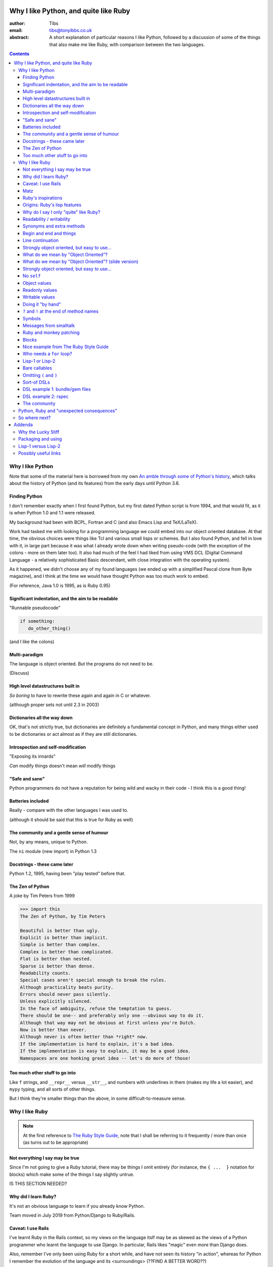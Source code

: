 ======================================
Why I like Python, and quite like Ruby
======================================

:author: Tibs
:email: tibs@tonyibbs.co.uk
:abstract:

    A short explanation of particular reasons I like Python, followed by
    a discussion of some of the things that also make me like Ruby, with
    comparison between the two languages.

.. EITHER remove the contents before finalising this,
.. OR limit their depth to the main headings.
.. contents::

Why I like Python
=================

Note that some of the material here is borrowed from
my own `An amble through some of Python's history`_, which talks about the
history of Python (and its features) from the early days until Python 3.6.

Finding Python
--------------

I don't remember exactly when I first found Python, but my first dated Python
script is from 1994, and that would fit, as it is when Python 1.0 and 1.1 were
released.

My background had been with BCPL, Fortran and C (and also Emacs Lisp and
TeX/LaTeX).

Work had tasked me with looking for a programming language we could embed into
our object oriented database. At that time, the obvious choices were things
like Tcl and various small lisps or schemes. But I also found Python, and fell
in love with it, in large part because it was what I already wrote down when
writing pseudo-code (with the exception of the colons - more on them later
too). It also had much of the feel I had liked from using VMS DCL (Digital
Command Language - a relatively sophisticated Basic descendant, with close
integration with the operating system).

As it happened, we didn't choose any of my found languages (we ended up with a
simplified Pascal clone from Byte magazine), and I think at the time we would
have thought Python was too much work to embed.

(For reference, Java 1.0 is 1995, as is Ruby 0.95)

Significant indentation, and the aim to be readable
---------------------------------------------------

"Runnable pseudocode"

.. code:: Python

   if something:
      do_other_thing()

(and I like the colons)

Multi-paradigm
--------------

The language is object oriented. But the programs do not need to be.

(Discuss)

High level datastructures built in
----------------------------------

*So boring* to have to rewrite these again and again in C or whatever.

(although proper sets not until 2.3 in 2003)

Dictionaries all the way down
-----------------------------

OK, that's not strictly true, but dictionaries are definitely a fundamental
concept in Python, and many things either used to be dictionaries or act
almost as if they are still dictionaries.


Introspection and self-modification
-----------------------------------

"Exposing its innards"

*Can* modify things doesn't mean *will* modify things

"Safe and sane"
---------------

Python programmers do not have a reputation for being wild and wacky in their
code - I think this is a good thing!

Batteries included
------------------

Really - compare with the other languages I was used to.

(although it should be said that this is true for Ruby as well)

The community and a gentle sense of humour
------------------------------------------

Not, by any means, unique to Python.

The ``ni`` module (new import) in Python 1.3

Docstrings - these came later
-----------------------------

Python 1.2, 1995, having been "play tested" before that.

The Zen of Python
-----------------

A joke by Tim Peters from 1999

.. code:: Python

    >>> import this
    The Zen of Python, by Tim Peters

    Beautiful is better than ugly.
    Explicit is better than implicit.
    Simple is better than complex.
    Complex is better than complicated.
    Flat is better than nested.
    Sparse is better than dense.
    Readability counts.
    Special cases aren't special enough to break the rules.
    Although practicality beats purity.
    Errors should never pass silently.
    Unless explicitly silenced.
    In the face of ambiguity, refuse the temptation to guess.
    There should be one-- and preferably only one --obvious way to do it.
    Although that way may not be obvious at first unless you're Dutch.
    Now is better than never.
    Although never is often better than *right* now.
    If the implementation is hard to explain, it's a bad idea.
    If the implementation is easy to explain, it may be a good idea.
    Namespaces are one honking great idea -- let's do more of those!

Too much other stuff to go into
-------------------------------

Like ``f`` strings, and ``__repr__`` versus ``__str__``, and numbers with
underlines in them (makes my life a lot easier), and ``mypy`` typing, and all
sorts of other things.

But I think they're smaller things than the above, in some
difficult-to-measure sense.


Why I like Ruby
===============

.. note:: At the first reference to `The Ruby Style Guide`_, note that I shall
   be referring to it frequently / more than once (as turns out to be appropriate)

Not everything I say may be true
--------------------------------

Since I'm not going to give a Ruby tutorial, there may be things I omit
entirely (for instance, the ``{ ...  }`` notation for blocks) which make some
of the things I say slightly untrue.

IS THIS SECTION NEEDED?

Why did I learn Ruby?
---------------------

It's not an obvious language to learn if you already know Python.

Team moved in July 2019 from Python/Django to Ruby/Rails.

Caveat: I use Rails
-------------------

I've learnt Ruby in the Rails context, so my views on the language itslf may
be as skewed as the views of a Python programmer who learnt the language to
use Django. In particular, Rails likes "magic" even more than Django does.

Also, remember I've only been using Ruby for a short while, and have not seen
its history "in action", whereas for Python I remember the evolution of the
language and its <surroundings> (??FIND A BETTER WORD??)

Finally, like Python, Ruby is solidly built on well-proven ideas from programming
history. Just not the same ideas.

Matz
----

Matz is Yukihiro Matsumoto, the creator of Ruby.

https://en.wikipedia.org/wiki/Yukihiro_Matsumoto

"Matz is nice so we are nice"

Ruby's inspirations
-------------------

Smalltalk, Lisp, Perl, etc.

*Not* Python.  Matz knew Python well (I remember seeing him on
``comp.lang.python`` back in the day, and he obviously had a good knowledge of
Python), so this is a conscious choice.

Origins: Ruby's `lisp features`_
--------------------------------

In an email message back in 2006, Matz explained why Ruby has some `lisp
features`_

      Ruby is a language designed in the following steps:

      * take a simple lisp language (like one prior to CL).
      * remove macros, s-expression.
      * add simple object system (much simpler than CLOS).
      * add blocks, inspired by higher order functions.
      * add methods found in Smalltalk.
      * add functionality found in Perl (in OO way).

      So, Ruby was a Lisp originally, in theory.

      Let's call it MatzLisp from now on. ;-)

("CL" is Common Lisp, and "CLOS" is the Common Lisp Object System)

Why do I say I only "quite" like Ruby?
--------------------------------------

Because I don't really like some of the stylistic choices - it errs a little
too much on the magic side for me (this is *very* much a matter of choice!).

But there's a lot of stuff I *do* like, and more importantly, to me, I love
the fact that Ruby takes some very different approaches than Python, in some
cases producing what feels like much the same result (for instance, how values
are defined) and in some cases shows paths that Python could not take, but
that are still valuable approaches to explore (blocks, optional ``()`` on
calling methods, and so on).

Note: this is meant to be a talk about the things I like in both languages, so
don't expect me to look for things that I'm not keen on or think could be done
better. There is no perfect programming language, and moreover different
programming languages suit different programmers.

Readability / writability
-------------------------

Python strongly errs toward being readable, even if that makes it slightly
harder to write.

Ruby wants to make programming "a joy for programmers", so it wants code that
is easy/fun to write, as well as easy to read.

Synonyms and extra methods
--------------------------
Ruby is much more likely to add synonyms for things - much less interested in
"only one way". Instead, wants to give the predictable way (and thus easier
to write). So as well as ``2.times`` you can also do ``1.time`` - but it's not
being clever, it's just defined both of those methods for any number.

It's also alway worth checking if there's a specific method for a job - for
instance the `The Ruby Style Guide` recommends using:

.. code:: Ruby

  hash.each_key do |k|
     ...
  end

rather than ``hash.keys.each`` (and similarly for ``each_value``)

Begin and end and things
------------------------

Ruby doesn't have significant indentation, but it does have decent sane block
delineation (unlike, for instance, C-derived languages).

In particular, the *end* of a block is always indicated by ``end``:

.. code:: Ruby

   begin
     ...
   end

.. code:: Ruby

   if choice
     ...
   elsif some_other_choice
     ...
   end

and so on.

(and yes, ``elsif`` takes a bit of getting used to for a Python programmer)

Also, indentation in Ruby is conventionally two spaces.

Line continuation
-----------------

.. code:: Ruby

   difference = minimum -
                maximum

I don't think I need to say any more...

Strongly object oriented, but easy to use...
--------------------------------------------

.. slide will be delibarately left blank

What do we mean by "Object Oriented"?
-------------------------------------

1. *Encapsulation* - the ability to syntactically hide the implementation of a
   type. E.g. in C or Pascal you always know whether something is a struct or
   an array, but in CLU and Java you can hide the difference.
2. *Protection* - the inability of the client of a type to detect its
   implementation. This guarantees that a behavior-preserving change to an
   implementation will not break its clients, and also makes sure that things
   like passwords don't leak out.
3. *Ad hoc polymorphism* - functions and data structures with parameters that
   can take on values of many different types.
4. *Parametric polymorphism* - functions and data structures that parameterize
   over arbitrary values (e.g. list of anything). ML and Lisp both have this.
   Java doesn't quite because of its non-Object types.
5. *Everything is an object* - all values are objects. True in Smalltalk (?)
   but not in Java (because of int and friends).
6. *All you can do is send a message* (AYCDISAM) = Actors model - there is no
   direct manipulation of objects, only communication with (or invocation of)
   them. The presence of fields in Java violates this.
7. *Specification inheritance* = subtyping - there are distinct types known to
   the language with the property that a value of one type is as good as a
   value of another for the purposes of type correctness. (E.g. Java interface
   inheritance.)
8. *Implementation inheritance/reuse* - having written one pile of code, a
   similar pile (e.g. a superset) can be generated in a controlled manner,
   i.e. the code doesn't have to be copied and edited. A limited and peculiar
   kind of abstraction. (E.g. Java class inheritance.)
9. *Sum-of-product-of-function pattern* - objects are (in effect) restricted
   to be functions that take as first argument a distinguished method key
   argument that is drawn from a finite set of simple names.

He has Java as {1,2,3,7,8,9}, and Lisp as {3,4,5,7}

Simula-67 was {1,3,7,9} and he says "many people take this as a definition of OO".

By my (quick and maybe wrong) reckoning,
Python is {3,4,5,7,8,9}
while Ruby is {3,4,5,6,7,8,9} - readers may be inerested in working this out
for themselves.

Incidentally, while never formally part of the definition of OO, many people
(particularly in the early years) would also include Garbage Collection.

The wikipedia page on `Object-oriented programming`_ regards Ruby as a "pure"
OO language, whereas Python is designed mainly as OO, with some procedural
elements.

What do we mean by "Object Oriented"? (slide version)
-----------------------------------------------------

There's a nice post from 2001 by `Jonathan Rees on the meaning of
Object-Oriented`_, which says that people select the items they care about
from the following list:

1. *Encapsulation*
2. *Protection*
3. *Ad hoc polymorphism*
4. *Parametric polymorphism*
5. *Everything is an object*
6. *All you can do is send a message* (AYCDISAM)
7. *Specification inheritance*
8. *Implementation inheritance/reuse*
9. *Sum-of-product-of-function pattern*

So he has Java as {1,2,3,7,8,9}, and Lisp as {3,4,5,7}

Simula-67 was {1,3,7,9} and he says "many people take this as a definition of OO"

By my (quick and maybe wrong) reckoning,
Python is {3,4,5,7,8,9}
while Ruby is {3,4,5,6,7,8,9} - readers may be inerested in working this out
for themselves.

Strongly object oriented, but easy to use...
--------------------------------------------

.. Slides only

I shall explain over the next few slides


No ``self``
-----------

Like many mainstream OO languages, it is not necessary to say ``self`` in
almost all cases.

`The Ruby Style Guide`_ says "Avoid ``self`` where not required."

Use of ``@`` to indicate equivalent of ``self.`` for values *inside* methods
of the same class. But seems to be only when necessary, otherwise just use the
accessor methods.

Object values
-------------

Ruby uses setter and getter methods for (almost) all value access, but it
makes it so easy to create those that you don't really think about it.

...compare Python "start as a variable and make a method when needed" to
Ruby's ``attr_reader`` / ``attr_writer`` / etc.

``def xxx=`` for setting - I like that

* Python: assume an ``a.x`` is a value, but can add plumbing to make it be a
  method call.

* Ruby: ``a.x`` is always a setter/getter method call. *But* there's syntax to
  set that up with one line

Readonly values
---------------

.. code:: Ruby

    irb(main):002:1* class Rectangle
    irb(main):003:1*   attr_reader :width, :height
    irb(main):004:2*   def initialize(width, height)
    irb(main):005:2*     @width = width
    irb(main):006:2*     @height = height
    irb(main):007:1*   end
    irb(main):008:0> end
    => :initialize
    irb(main):009:0> r = Rectangle.new(1,2)
    => #<Rectangle:0x00007fe9bc9520d8 @height=2, @width=1>
    irb(main):010:0> r.width = 3
    (irb):11:in `<main>': undefined method `width=' for #<Rectangle:0x00007fe9bc9520d8 @width=1, @height=2> (NoMethodError)
    Did you mean?  width

To do this in Python, we'd need to use ``@property``.

Writable values
---------------

.. code:: Ruby

    irb(main):030:1* class MutableRectangle
    irb(main):031:1*   attr_accessor :width, :height
    irb(main):032:2*   def initialize(width, height)
    irb(main):033:2*     @width = width
    irb(main):034:2*     @height = height
    irb(main):035:1*   end
    irb(main):036:0> end
    => :initialize
    irb(main):037:0> m = MutableRectangle.new(1,2)
    => #<MutableRectangle:0x00007fe9c0041e18 @height=2, @width=1>
    irb(main):038:0> m.width = 3
    => 3
    irb(main):039:0> m.width
    => 3

To do this in Python, we'd simply set the values as ``self.width`` and
``self.height`` in our ``__init__`` method.

Doing it "by hand"
------------------

.. code:: Ruby

    irb(main):044:1* class Example
    irb(main):045:2*   def value=(v)
    irb(main):046:2*     @value = v
    irb(main):047:1*   end
    irb(main):048:2*   def value
    irb(main):049:2*     @value
    irb(main):050:1*   end
    irb(main):051:0> end
    => :value
    irb(main):052:0> e = Example.new
    => #<Example:0x00007fe9bc9d4b50>
    irb(main):053:0> e.value
    => nil
    irb(main):054:0> e.value = 3
    => 3
    irb(main):055:0> e.value
    => 3

Obviously this simple case doesn't need explicit methods (we should use the
``attr`` variants instead, as above).

In Python, we would again use ``@property``.

``?`` and ``!`` at the end of method names
------------------------------------------

`The Ruby Style Guide`_ refers to these as "Predicate Methods Suffix" and
"Dangerous Methods Suffix". "Surprising" might also be a good term instead of
"Dangerous".

Methods ending with ``?`` should return a boolean, for instance ``empty?``

Methods ending with ``!`` should do something permanent or potentially
dangerous, and should generally be paired with an equivalent method that
doesn't end with ``!``.

For instance:

* ``Enumerable#sort`` returns a new sorted object
* ``Enumerable#sort!`` sorts in place, mutating the object

and, in Rails:

* ``ActiveRecord::Base#save`` returns `false` if saving failed
  easier to check for
* ``ActiveRecord::Base#save!`` raises an exception

The second form suggests that we don't expect the "save" to fail.

The style guide also suggests that it's generally a good idea to implement the
"safe" method (``sort``) as a wrapper around the "dangerous" or "surprising"
method (so ``sort`` should presumably take a copy and then ``sort!`` it).

I rather like these - I think it's a fairly natural usage, and very readable.

The use of ``?`` and ``!`` at the end of a method name may be taken from
Scheme, which uses ``?`` for predicates (``even?``) and ``!`` for mutating
functions ()``set!``). Common Lisp, in contrast, uses a trailing ``p`` for
predicates (so ``evenp``).

We'll also see ``=`` at the end of method names in the section on object
values and getters and setters.

Symbols
-------

What is a symbol?

According to `Programming Ruby`_

  A Ruby symbol is an identifier corresponding to a string of characters,
  often a name.

Somewhat simplistically, it's a constant whose value is itself.

For instance:

.. code:: Ruby::

  :symbol

As you might expect, symbols are "interned" - that is, there is only a single
copy of each symbol.

Ruby uses symbols a lot, and is good at converting symbols to their string
representation when necessary (``:symbol`` becomes ``symbol``)

So why doesn't Python have symbols, if they're so useful?

My suspicion is that they're a little bit hard to understand when you first
come across them (I know I found them a bit hard to distinguish from the
concept of strings), and so that didn't fit the idea of simplicity that
(especially early) Python was striving for.

They're very much a part of lisps, though, so it was probably inevitable that
Ruby would have such a useful thing.

On the whole, I like having symbols available. In Python we have to use a
string in many places where a symbol, and then worry about guaranteeing that
it is the same string. Also, Python doesn't guarantee to intern all strings
(although nowadays I believe most constant strings are likely to be interned
in CPython).

Messages from smalltalk
-----------------------

In Ruby, the documentation would have it that:

.. code:: Ruby

   obj.thing

sends the ``thing`` message to the object ``obj``, which will respond
appropriately if it knows that message (in the normal OO manner).

.. code:: Ruby

   obj.send(:thing)

effectively calls ``obj.thing``. But it can be used to call a ``private``
method, if you know the method name.

For instance, given:

.. code:: Ruby

   class Something
     # ...
   private
     def reset
       # ...
     end
   end

it's not possible to do:

  .. code:: Ruby

     s = Something.new
     s.reset

(Ruby will tell you you're trying to call a private method), but it *is*
possible to do:

  .. code:: Ruby

     s = Something.new
     s.send(:reset)

(Although `The Ruby Style Guide`_ does suggest you should think carefully
about whether ``public_send`` would be better, as it honours the ``private``
visibility.)

One can ask if an object understands a message:

.. code:: Ruby

   s.responds_to?(:reset)  # => false, because it's private
   1.responds_to?(:times)  # => true

It's also quite easy to catch messages as they "go past" and decide what to do
with them, using ``method_missing`` method:

.. code:: Ruby

   class Example
     def method_missing(name, *args, &block)
       if name == :random
         puts "4"
       else
         puts "#{name}"
       end
   end

The ``method_missing`` method is documented as:

  A callback invoked by the interpreter if ``respond_to?`` is called and does
  not find a method.

Given the above:

.. code:: Ruby

    irb(main):028:0> e = Example.new
    => #<Example:0x00007f807c975dc0>
    irb(main):029:0> e.random
    4
    => nil
    irb(main):030:0> e.aha
    aha
    => nil
    irb(main**:031:0> e.whatever
    whatever
    => nil

**Note** I've been naughty with this class, because I didn't define a
``respond_to_missing?`` method so that a caller could ask what messages the
object *does* respond to. Because of that:

.. code:: Ruby

   e.respond_to?(:random)  => false

which is misleading.

I do rather like the message passing idea, and the underlying support for it
(even if Ruby doesn't make one talk that way all the time (there's still
"calling a method").

I also rather like the ``responds_to?`` and ``method_missing`` mechanisms.

Finally, I appreciate the fact that `The Ruby Style Guide`_ suggests not using
any of this in most cases - it does, however, explain why, and suggest
alternatives.

**Note** I believe it *is* important to use a programming languages own terms
for its concepts. In this case it shows up relative subtelties in the way the
language is mean to work and be used. I've always had a particulare dislike
for the sort of C or C++ programmer who insists on discussing Python method
calling in C or C++ terms only, zeroing in on pointer management, and refusing
to use Python's own terms, often citing "but that's what the low level
implementation does" (perhaps true in CPython, perhaps not in other variants).
There is normally a (good) reason for the terminology a programming language
uses to talk about itself.


Ruby and monkey patching
------------------------

It certainly used to be that Ruby had a reputation in the Python world as
glorying in (what Python people saw as) the over use of monkey patching -
reaching back into a class definition and changing it at run time.

And there's *some* justice to this, except that "monkey patching" in Ruby
isn't the same thing as in Python, because both the philosophy and the
technology are different.

For a start, since Ruby thinks about sending messages to objects, it seems
quite reasonable to intercept a message, either one that would normally not
correspond to a method, or one that would be specified by the class or one of
its super classes (or interfaces - I haven't mentioned interfaces before, but
they're another thing that Ruby has - DO I NEED TO CHECK WHAT I MEAN HERE /
EXPLAIN A BIT MORE?).

But secondly, the *mechanism* for monkey patching is not the same (DOUBLE
CHECK THIS - I'M WRITING FROM MEMORY). In Ruby changing the behaviour of an
object at run-time also inserts a "shim" layer around that object - the monkey
patching is kept much more hygenic (and introspectable?) than in Python.

In some respects, Python can only monkey patch by doing very low level
manipulations, wherea Ruby has proper support for it.

That doesn't mean one should go wild with this - it can still be a practical
problem - but Ruby has definitely thought more about what should be possible
to do cleanly here.

Meanwhile, `The Ruby Style Guide` says:

    **No Needless Metaprogramming**

    Avoid needless metaprogramming.

    **No Monkey Patching**

    Do not mess around in core classes when writing libraries (do not monkey-patch them).

Blocks
------

I think everyone is required to mention blocks when talking about Ruby.

Not really possible to have a nice syntax for this in Python, because of
significant indentation. But that's OK, we don't have to have everything!

Things to mention:

* the way ``yield`` is (sort of) lexically replaced by the block
* block arguments, and how (for instance) iterating over a hash (dictionary)
  with a block with one argument will give you each key, while with two it
  will give you key and value.
* the fact this engenders a different way of programming, which takes some
  getting used to - so programming Ruby like a Python programmer will *not*
  take advantage of this

Probably *don't* mention:

* Can pass the block as the last declared argument (``(..., &block)``) or can
  pass it "outside" the argument list. In the latter case, there's a call to
  see if the method was given a block argument or not.

Nice example from `The Ruby Style Guide`_
-----------------------------------------

.. code:: Ruby

    def with_io_error_handling
      yield
    rescue IOError
      # handle IOError
    end

    with_io_error_handling { something_that_might_fail }

This shows a nice use  of blocks to wrap code in much the same way as we would
use a context manager (and ``with``) in Python.

It also shows the ``begin ... rescue ... end`` mechanism that is equivalent to
Python's ``try ... except``.

Who needs a ``for`` loop?
-------------------------

``2.times`` and ``1..3.each``.

Closed and open intervals:

* ``1..3`` == 1, 2
* ``1...3`` == 1, 2, 3

(or is it the other way round?)


Lisp-1 or Lisp-2
----------------

At the start of https://bugs.ruby-lang.org/issues/15799#note-29 Matz says:

    Unlike JavaScript and Python (Lisp-1 like languages), Ruby is a Lisp-2
    like language, in which methods and variable have separated namespaces. In
    Lisp-1 like languages, ``f1 = function; f1()`` calls function (single
    namespace).

So in Python we expect to be able to do:

.. code:: Python

   fn = len
   fn([1, 2, 3])

or even pass ``fn`` as an argument to a callable, without needing to do
anything special. On the other hand:

.. code:: Python

   a = 3
   def a(): print('A')

does not give us two different things called ``a``

In Ruby, those are not the case, and doing the equivalent things takes a
little more work. Although it has to be said that this has just about never
arisen in my Ruby career so far - perhaps because a programming style that
uses blocks leads to a different sort of code.

THINK ABOUT THIS

Bare callables
--------------

(IS THERE A PROPER NAME FOR THIS?)

In Python:

.. code:: Python

   callable

just "sits there" (well, except in the REPL, where it will report what it is)

You need to use the ``()`` (call) operators (!) to make something happen:

.. code:: Python

   callable()

and to call with arguments you need to put those arguments inside the ``()``:

.. code:: Python

   callable(1, 2, 3)


In Ruby:

.. code:: Ruby

   callable

will call the method of that name (if there is one). Of course, because Ruby
allows a value and a method to have the same name, it does have to do a little
guesswork in some contexts to decide which is needed.

Omitting ``(`` and ``)``
------------------------

On the other hand, because (IS THIS A BECAUSE?) Ruby knows that a method is
not a value, it is free to treat it differently. And that means, in partcular,
that the ``()`` in a method call are optional.

(There are stylistic guidelines, of course - specifically, see `The Ruby
Style Guide`_ sectin `DSL Method Calls`_)

So instead of:

.. code:: Ruby

   method(1, 2, 3)

it's quite possible (and often colloquial) to do:

.. code:: Ruby

   method 1 2 3

It is worth saying that this can often be *much more readable.*

Sort-of DSLs
------------

A DSL is a Domain Specific Language.

Examples are things like:

* Cucumber
* ... give more examples ...

Ruby is often said to be good for "creating" domain specific languages, but
what I think that actually means is that, given blocks and the ability to
elide ``()`` when calling methods, one can end up with something that already
looks like a DSL.




DSL example 1: bundle/gem files
-------------------------------

Very nice configuration files that read naturally, but are actually Ruby code.

(so perhaps people *could* overuse this if they wanted? not sure)

DSL example 2: rspec
--------------------

``rspec`` gets close to a Cucumber language in pure Ruby, and also provides
Hamcrest abilities as well.



Remember to mention the ability to do:

.. code:: Ruby

   one
     .two
     .three

which also makes things more readable.

Also rather nice mocking constructs, and ``webmock`` is also nice.

The community
-------------

As I said earlier, not unique to Python.

I've only attended one Ruby conference so far, Euruko 2021, which
unfortunately had to be virtual. But all the evidence I've seen leads me to
think that the Ruby community is just as friendly and helpful (although
possibly slightly smaller outside Japan) as the Python community.

(and, for what it's worth, I also found that Write the Docs conferences are
lovely - nothing to do with Python or Ruby!)

Python, Ruby and "unexpected consequences"
==========================================

Because Python has significant indentation, it can't really (easily) have
blocks.

(note to self: what was that language I though might be Python-inspired and
have blocks?)

Because Ruby is a Lisp-2, it has to do some guesswork, sometimes, to decide
whether to use a value or a method.

Because Ruby allows leaving off ``()`` when calling methods, which it can
safely do because it is a Lisp-2, it also allows the creation of (apparent)
DSLs, like ``rspec`` and the bundle/gem file format

So where next?
==============

My heart is with Python, and I'm currently paid to write in Ruby,
so what language should I think about next?

Well, for various reasons (and despite some residual prejudice I have left
over from the 1980s), it looks as if the obvious answer is Common Lisp.

(PERHAPS LEAVE IT AT THAT, BUT MAYBE GIVE A LITTLE MORE INFORMATION!)

=======
Addenda
=======

Why the Lucky Stiff
===================

To a programmer of a certain age, Ruby's Why the Lucky Stiff was a very
distinct presence on the scene. I'm not aware of anything quite like his work
in any other programming language.

The book "Why's (poignant) guide to Ruby" is available online at
http://poignant.guide/,
and there is an interesting documentary about the person and the book at
https://www.youtube.com/watch?v=64anPPVUw5U.

Packaging and using
===================

Packaging is *hard*, so I don't really want to get into it, not least because
that's a whole other talk, and not one I want to write.

rbenv and bundle (similar to pyenv and poetry/pipenv)

But (from my experience) Ruby seems to have its act together a little better.

Using (for instance)::

  bundle exec rspec

to run tests, instead of trying to start a new shell seems (at least at work)
to be more normal.


Lisp-1 versus Lisp-2
====================

.. |lisp1| replace:: Lisp\ :sub:`1`
.. |lisp2| replace:: Lisp\ :sub:`2`

* In the threads at https://bugs.ruby-lang.org/issues/15799, an specifically
  at https://bugs.ruby-lang.org/issues/15799#note-29, Matz
  (Yukihiro Matsumoto) says:

    Unlike JavaScript and Python (Lisp-1 like languages), Ruby is a Lisp-2
    like language, in which methods and variable have separated namespaces. In
    Lisp-1 like languages, ``f1 = function; f1()`` calls function (single
    namespace).

* `Lisp-1 vs Lisp-2`_ - a nice simple overview by hornbeck, 2009
* `Technical Issues of Separation in Function Cells and Value Cells`_ by
  Richard P. Gabriel and Kent M. Pitman, 2001, actually introduces the
  concepts, giving history and implications (this article is also available on
  `Kent Pitman's site`_).

  This article uses subscripts for the numbers, |lisp1| and |lisp2|, which I
  think is clearer as it doesn't look like language version numbers. As the
  articles says:

    * |lisp1| has a single namespace that serves a dual role as the function
      namespace and value namespace; that is, its function namespace and value
      namespace are not distinct. In |lisp1|, the functional position of a
      form and the argument positions of forms are evaluated according to the
      same rules. Scheme and ... are |lisp1| dialects.

    * |lisp2| has distinct function and value namespaces. In |lisp2|, the
      rules for evaluation in the functional position of a form are distinct
      from those for evaluation in the argument positions of the form. Common
      Lisp is a |lisp2| dialect.

* Xah Lee has a nice piece from 2008 explaining `why not to use the terms
  Lisp-1 and Lisp-2`_ (the page starts with an overview of the terms),
  suggesting that:

  * “lisp-2” should be called multi-value-name languages.
  * “lisp-1” should be called single-value-name languages.

* Xah Lee also has an article `Ruby Creator Matz: How Emacs changed my
  life`_ - it's an annotated transcript of the slides from a talk by Matz.

.. _`Lisp-1 vs Lisp-2`:
   https://hornbeck.wordpress.com/2009/07/05/lisp-1-vs-lisp-2/
.. _`Technical Issues of Separation in Function Cells and Value Cells`:
   https://dreamsongs.com/Separation.html
.. _`Kent Pitman's site`:
   http://www.nhplace.com/kent/Papers/Technical-Issues.html
.. _`why not to use the terms lisp-1 and lisp-2`:
   http://ergoemacs.org/emacs/lisp1_vs_lisp2.html
.. _`Ruby Creator Matz: How Emacs changed my life`:
   http://ergoemacs.org/emacs/Matz_Ruby_how_emacs_changed_my_life.html


Possibly useful links
=====================

* `About Ruby`_ at https://www.ruby-lang.org/
* `Programming Ruby`_ ("The Pick-axe Book", also available as a printed book)
* `Why did Ruby creator chose to use the concept of Symbols?`_

* `23 years of Ruby`_ (podcast interview with Matz from 2016, with a transcript)

* https://en.wikipedia.org/wiki/Ruby_(programming_language) quotes Matz from 1999:

  I was talking with my colleague about the possibility of an object-oriented
  scripting language. I knew Perl (Perl4, not Perl5), but I didn't like it
  really, because it had the smell of a toy language (it still has). The
  object-oriented language seemed very promising. I knew Python then. But I
  didn't like it, because I didn't think it was a true object-oriented
  language – OO features appeared to be add-on to the language. As a language
  maniac and OO fan for 15 years, I really wanted a genuine object-oriented,
  easy-to-use scripting language. I looked for but couldn't find one. So I
  decided to make it.

* My own `An amble through some of Python's history`_ from which some of the
  text in `Why I like Python`_ is adapted.

.. _`About Ruby`: https://www.ruby-lang.org/en/about/
.. _`Why did Ruby creator chose to use the concept of Symbols?`:
   https://softwareengineering.stackexchange.com/questions/328029/
   why-did-ruby-creator-chose-to-use-the-concept-of-symbols
.. _`lisp features`:
   http://blade.nagaokaut.ac.jp/cgi-bin/scat.rb/ruby/ruby-talk/179642
.. _`23 years of Ruby`: https://changelog.com/podcast/202
.. _`An amble through some of Python's history`: https://github.com/tibs/python-history

.. _`The Ruby Style Guide`: https://rubystyle.guide/
.. _`DSL Method Calls`: https://rubystyle.guide/#no-dsl-decorating

.. _`Jonathan Rees on the meaning of Object-Oriented`:
   https://www.mumble.net/~jar/articles/oo.html

.. _`Object-oriented programming`: https://en.wikipedia.org/wiki/Object-oriented_programming

.. _`Programming Ruby`: https://ruby-doc.com/docs/ProgrammingRuby/
